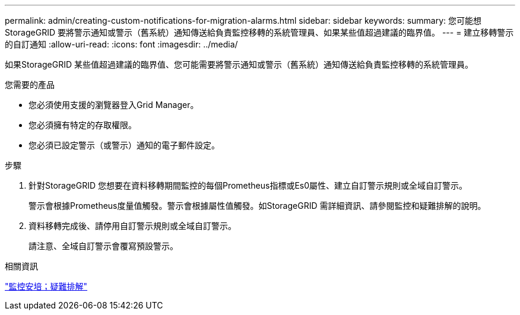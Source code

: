 ---
permalink: admin/creating-custom-notifications-for-migration-alarms.html 
sidebar: sidebar 
keywords:  
summary: 您可能想StorageGRID 要將警示通知或警示（舊系統）通知傳送給負責監控移轉的系統管理員、如果某些值超過建議的臨界值。 
---
= 建立移轉警示的自訂通知
:allow-uri-read: 
:icons: font
:imagesdir: ../media/


[role="lead"]
如果StorageGRID 某些值超過建議的臨界值、您可能需要將警示通知或警示（舊系統）通知傳送給負責監控移轉的系統管理員。

.您需要的產品
* 您必須使用支援的瀏覽器登入Grid Manager。
* 您必須擁有特定的存取權限。
* 您必須已設定警示（或警示）通知的電子郵件設定。


.步驟
. 針對StorageGRID 您想要在資料移轉期間監控的每個Prometheus指標或Es0屬性、建立自訂警示規則或全域自訂警示。
+
警示會根據Prometheus度量值觸發。警示會根據屬性值觸發。如StorageGRID 需詳細資訊、請參閱監控和疑難排解的說明。

. 資料移轉完成後、請停用自訂警示規則或全域自訂警示。
+
請注意、全域自訂警示會覆寫預設警示。



.相關資訊
link:../monitor/index.html["監控安培；疑難排解"]
